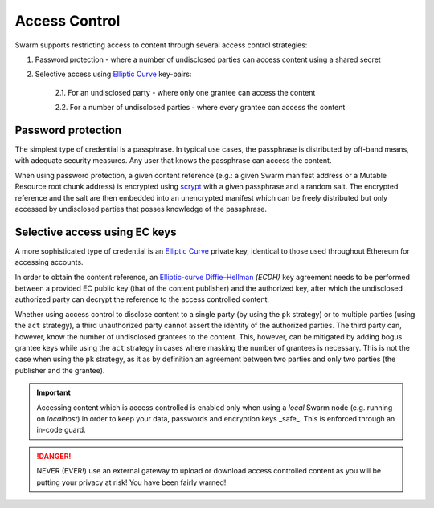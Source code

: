 Access Control 
===============

Swarm supports restricting access to content through several access control strategies:

1. Password protection - where a number of undisclosed parties can access content using a shared secret

2. Selective access using `Elliptic Curve <https://en.wikipedia.org/wiki/Elliptic-curve_cryptography>`_ key-pairs:

    2.1. For an undisclosed party - where only one grantee can access the content

    2.2. For a number of undisclosed parties - where every grantee can access the content

Password protection
-------------------

The simplest type of credential is a passphrase. In typical use cases, the
passphrase is distributed by off-band means, with adequate security measures. 
Any user that knows the passphrase can access the content.

When using password protection, a given content reference (e.g.: a given Swarm manifest address or a 
Mutable Resource root chunk address) is encrypted using `scrypt <https://en.wikipedia.org/wiki/Scrypt>`_
with a given passphrase and a random salt. 
The encrypted reference and the salt are then embedded into an unencrypted manifest which can be freely
distributed but only accessed by undisclosed parties that posses knowledge of the passphrase.

Selective access using EC keys
-------------------------------

A more sophisticated type of credential is an `Elliptic Curve <https://en.wikipedia.org/wiki/Elliptic-curve_cryptography>`_
private key, identical to those used throughout Ethereum for accessing accounts. 

In order to obtain the content reference, an
`Elliptic-curve Diffie–Hellman <https://en.wikipedia.org/wiki/Elliptic-curve_Diffie%E2%80%93Hellman>`_ `(ECDH)` 
key agreement needs to be performed between a provided EC public key (that of the content publisher) 
and the authorized key, after which the undisclosed authorized party can decrypt the reference to the 
access controlled content.

Whether using access control to disclose content to a single party (by using the ``pk`` strategy) or to 
multiple parties (using the ``act`` strategy), a third unauthorized party cannot assert the identity 
of the authorized parties.
The third party can, however, know the number of undisclosed grantees to the content. 
This, however, can be mitigated by adding bogus grantee keys while using the ``act`` strategy 
in cases where masking the number of grantees is necessary. This is not the case when using the ``pk`` strategy, as it as
by definition an agreement between two parties and only two parties (the publisher and the grantee).

.. important::
  Accessing content which is access controlled is enabled only when using a `local` Swarm node (e.g. running on `localhost`) in order to keep
  your data, passwords and encryption keys _safe_. This is enforced through an in-code guard.

.. danger:: 
  NEVER (EVER!) use an external gateway to upload or download access controlled content as you will be putting your privacy at risk!
  You have been fairly warned!



